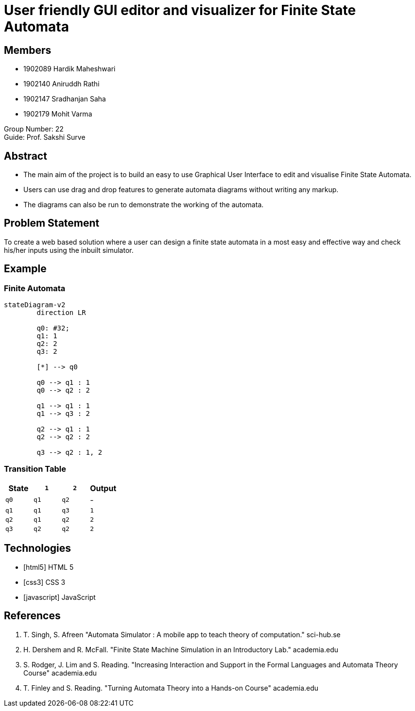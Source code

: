 = User friendly GUI editor and visualizer for Finite State Automata
:icons: image
:icontype: svg
:customcss: style.css
// :revealjsdir: https://cdn.jsdelivr.net/npm/reveal.js@3.9.2
:revealjs_hash: true
:title-slide-background-image: ./images/background-graph.svg
:title-slide-background-opacity: 0.25


== Members
* 1902089 Hardik Maheshwari
* 1902140 Aniruddh Rathi
* 1902147 Sradhanjan Saha
* 1902179 Mohit Varma

Group Number: 22 +
Guide: Prof. Sakshi Surve


== Abstract
[text-justify]
* The main aim of the project is to build an easy to use Graphical User Interface to edit and visualise Finite State Automata.
* Users can use drag and drop features to generate automata diagrams without writing any markup.
* The diagrams can also be run to demonstrate the working of the automata.


== Problem Statement
[.text-justify]
To create a web based solution where a user can design a finite state automata in a most easy and effective way and check his/her inputs using the inbuilt simulator.


[transition=zoom]
== Example

=== Finite Automata

[mermaid.finite-automata, format=svg, theme=dark, background=0000000, opts=inline, align=center]
----
stateDiagram-v2
	direction LR

	q0: #32;
	q1: 1
	q2: 2
	q3: 2

	[*] --> q0

	q0 --> q1 : 1
	q0 --> q2 : 2

	q1 --> q1 : 1
	q1 --> q3 : 2

	q2 --> q1 : 1
	q2 --> q2 : 2

	q3 --> q2 : 1, 2
----

=== Transition Table

[cols="4*^"]
|===
| State | `1`  | `2`  | Output

| `q0`  | `q1` | `q2` | -
| `q1`  | `q1` | `q3` | `1`
| `q2`  | `q1` | `q2` | `2`
| `q3`  | `q2` | `q2` | `2`
|===


== Technologies
* icon:html5[] HTML 5
* icon:css3[] CSS 3
* icon:javascript[] JavaScript


== References
. T. Singh, S. Afreen "Automata Simulator : A mobile app to teach theory of computation." sci-hub.se
. H. Dershem and R. McFall. "Finite State Machine Simulation in an Introductory Lab." academia.edu
. S. Rodger, J. Lim and S. Reading. "Increasing Interaction and Support in the Formal Languages and Automata Theory Course" academia.edu
. T. Finley and S. Reading. "Turning Automata Theory into a Hands-on Course" academia.edu
